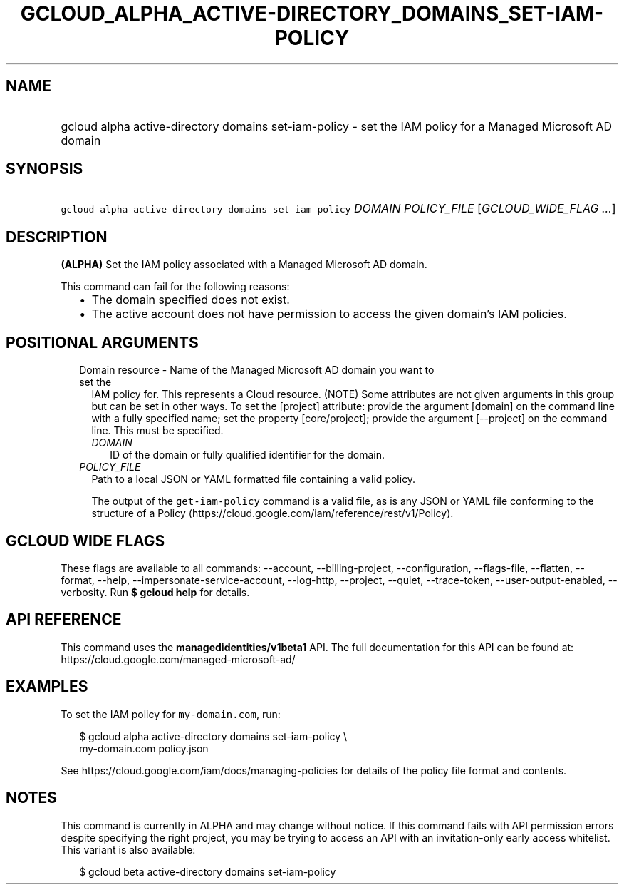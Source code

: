 
.TH "GCLOUD_ALPHA_ACTIVE\-DIRECTORY_DOMAINS_SET\-IAM\-POLICY" 1



.SH "NAME"
.HP
gcloud alpha active\-directory domains set\-iam\-policy \- set the IAM policy for a Managed Microsoft AD domain



.SH "SYNOPSIS"
.HP
\f5gcloud alpha active\-directory domains set\-iam\-policy\fR \fIDOMAIN\fR \fIPOLICY_FILE\fR [\fIGCLOUD_WIDE_FLAG\ ...\fR]



.SH "DESCRIPTION"

\fB(ALPHA)\fR Set the IAM policy associated with a Managed Microsoft AD domain.

This command can fail for the following reasons:
.RS 2m
.IP "\(bu" 2m
The domain specified does not exist.
.IP "\(bu" 2m
The active account does not have permission to access the given domain's IAM
policies.
.RE
.sp



.SH "POSITIONAL ARGUMENTS"

.RS 2m
.TP 2m

Domain resource \- Name of the Managed Microsoft AD domain you want to set the
IAM policy for. This represents a Cloud resource. (NOTE) Some attributes are not
given arguments in this group but can be set in other ways. To set the [project]
attribute: provide the argument [domain] on the command line with a fully
specified name; set the property [core/project]; provide the argument
[\-\-project] on the command line. This must be specified.

.RS 2m
.TP 2m
\fIDOMAIN\fR
ID of the domain or fully qualified identifier for the domain.

.RE
.sp
.TP 2m
\fIPOLICY_FILE\fR
Path to a local JSON or YAML formatted file containing a valid policy.

The output of the \f5get\-iam\-policy\fR command is a valid file, as is any JSON
or YAML file conforming to the structure of a Policy
(https://cloud.google.com/iam/reference/rest/v1/Policy).


.RE
.sp

.SH "GCLOUD WIDE FLAGS"

These flags are available to all commands: \-\-account, \-\-billing\-project,
\-\-configuration, \-\-flags\-file, \-\-flatten, \-\-format, \-\-help,
\-\-impersonate\-service\-account, \-\-log\-http, \-\-project, \-\-quiet,
\-\-trace\-token, \-\-user\-output\-enabled, \-\-verbosity. Run \fB$ gcloud
help\fR for details.



.SH "API REFERENCE"

This command uses the \fBmanagedidentities/v1beta1\fR API. The full
documentation for this API can be found at:
https://cloud.google.com/managed\-microsoft\-ad/



.SH "EXAMPLES"

To set the IAM policy for \f5my\-domain.com\fR, run:

.RS 2m
$ gcloud alpha active\-directory domains set\-iam\-policy \e
    my\-domain.com policy.json
.RE

See https://cloud.google.com/iam/docs/managing\-policies for details of the
policy file format and contents.



.SH "NOTES"

This command is currently in ALPHA and may change without notice. If this
command fails with API permission errors despite specifying the right project,
you may be trying to access an API with an invitation\-only early access
whitelist. This variant is also available:

.RS 2m
$ gcloud beta active\-directory domains set\-iam\-policy
.RE

